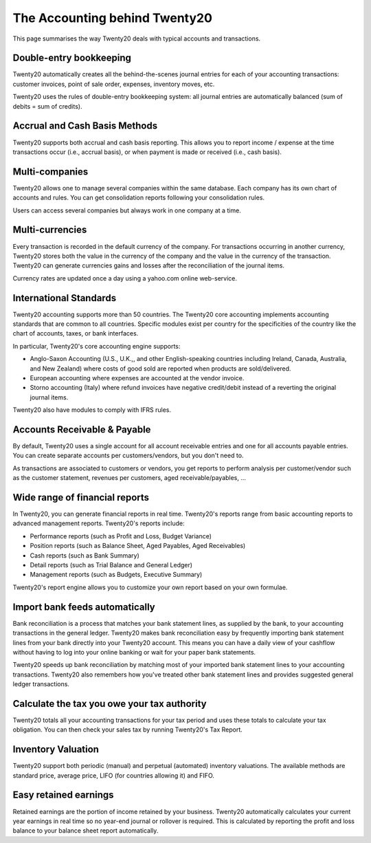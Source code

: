 ==========================
The Accounting behind Twenty20
==========================

This page summarises the way Twenty20 deals with typical accounts and
transactions.

Double-entry bookkeeping
========================

Twenty20 automatically creates all the behind-the-scenes journal entries
for each of your accounting transactions: customer invoices, point of
sale order, expenses, inventory moves, etc.

Twenty20 uses the rules of double-entry bookkeeping system: all journal
entries are automatically balanced (sum of debits = sum of credits).

.. seealso::

	`Understand Twenty20's accounting transactions per document <https://Twenty20.com/documentation/functional/accounting.html>`__

Accrual and Cash Basis Methods
==============================

Twenty20 supports both accrual and cash basis reporting. This allows you to
report income / expense at the time transactions occur (i.e., accrual basis), or when
payment is made or received (i.e., cash basis).

Multi-companies
===============

Twenty20 allows one to manage several companies within the same database. Each
company has its own chart of accounts and rules. You can get
consolidation reports following your consolidation rules.

Users can access several companies but always work in one company at a
time.

Multi-currencies
================

Every transaction is recorded in the default currency of the
company. For transactions occurring in another currency, Twenty20 stores
both the value in the currency of the company and the value in the
currency of the transaction. Twenty20 can generate currencies gains and
losses after the reconciliation of the journal items.

Currency rates are updated once a day using a yahoo.com online
web-service.

International Standards
=======================

Twenty20 accounting supports more than 50 countries. The Twenty20 core
accounting implements accounting standards that are common to all
countries. Specific modules exist per country for the
specificities of the country like the chart of accounts, taxes, or
bank interfaces.

In particular, Twenty20's core accounting engine supports:

* Anglo-Saxon Accounting (U.S., U.K.,, and other English-speaking
  countries including Ireland, Canada, Australia, and New Zealand)
  where costs of good sold are reported when products are
  sold/delivered.
* European accounting where expenses are accounted at the vendor
  invoice.
* Storno accounting (Italy) where refund invoices have negative
  credit/debit instead of a reverting the original journal items.

Twenty20 also have modules to comply with IFRS rules.

Accounts Receivable & Payable
=============================

By default, Twenty20 uses a single account for all account
receivable entries and one for all accounts payable entries. You can
create separate accounts per customers/vendors, but you don't need
to.

As transactions are associated to customers or vendors, you get
reports to perform analysis per customer/vendor such as the customer
statement, revenues per customers, aged receivable/payables, ...

Wide range of financial reports
===============================

In Twenty20, you can generate financial reports in real time. Twenty20's
reports range from basic accounting reports to advanced management
reports. Twenty20's reports include:

* Performance reports (such as Profit and Loss, Budget Variance)
* Position reports (such as Balance Sheet, Aged Payables, Aged
  Receivables)
* Cash reports (such as Bank Summary)
* Detail reports (such as Trial Balance and General Ledger)
* Management reports (such as Budgets, Executive Summary)

Twenty20's report engine allows you to customize your own report based on
your own formulae.

Import bank feeds automatically
===============================

Bank reconciliation is a process that matches your bank statement
lines, as supplied by the bank, to your accounting transactions in the
general ledger. Twenty20 makes bank reconciliation easy by frequently
importing bank statement lines from your bank directly into your Twenty20
account. This means you can have a daily view of your cashflow without
having to log into your online banking or wait for your paper bank
statements.

Twenty20 speeds up bank reconciliation by matching most of your imported
bank statement lines to your accounting transactions. Twenty20 also
remembers how you've treated other bank statement lines and provides
suggested general ledger transactions.

Calculate the tax you owe your tax authority
============================================

Twenty20 totals all your accounting transactions for your tax period and
uses these totals to calculate your tax obligation. You can then check
your sales tax by running Twenty20's Tax Report.

Inventory Valuation
===================

Twenty20 support both periodic (manual) and perpetual (automated)
inventory valuations. The available methods are standard price,
average price, LIFO (for countries allowing it) and FIFO.

.. seealso::

	`View impact of the valuation method on your transactions <https://Twenty20.com/documentation/functional/valuation.html>`__

Easy retained earnings
======================

Retained earnings are the portion of income retained by your
business. Twenty20 automatically calculates your current year earnings in
real time so no year-end journal or rollover is required.  This is
calculated by reporting the profit and loss balance to your balance
sheet report automatically.
